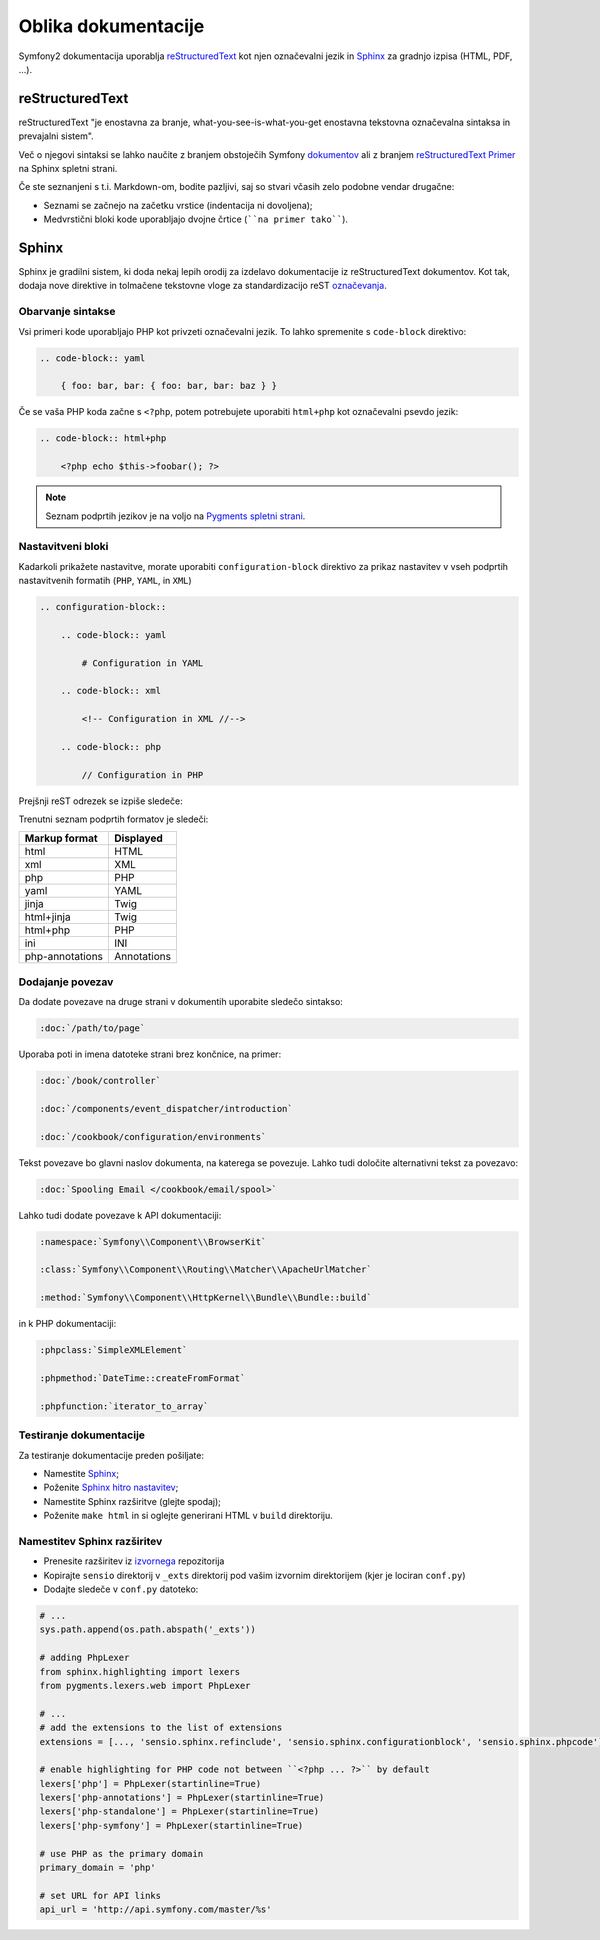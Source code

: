 Oblika dokumentacije
====================

Symfony2 dokumentacija uporablja `reStructuredText`_ kot njen označevalni jezik in
`Sphinx`_ za gradnjo izpisa (HTML, PDF, ...).

reStructuredText
----------------

reStructuredText "je enostavna za branje, what-you-see-is-what-you-get enostavna tekstovna
označevalna sintaksa in prevajalni sistem".

Več o njegovi sintaksi se lahko naučite z branjem obstoječih Symfony `dokumentov`_
ali z branjem `reStructuredText Primer`_ na Sphinx spletni strani.

Če ste seznanjeni s t.i. Markdown-om, bodite pazljivi, saj so stvari včasih zelo
podobne vendar drugačne:

* Seznami se začnejo na začetku vrstice (indentacija ni dovoljena);

* Medvrstični bloki kode uporabljajo dvojne črtice (````na primer tako````).

Sphinx
------

Sphinx je gradilni sistem, ki doda nekaj lepih orodij za izdelavo dokumentacije
iz reStructuredText dokumentov. Kot tak, dodaja nove direktive in
tolmačene tekstovne vloge za standardizacijo reST `označevanja`_.

Obarvanje sintakse
~~~~~~~~~~~~~~~~~~

Vsi primeri kode uporabljajo PHP kot privzeti označevalni jezik. To lahko spremenite
s ``code-block`` direktivo:

.. code-block:: rst

    .. code-block:: yaml

        { foo: bar, bar: { foo: bar, bar: baz } }

Če se vaša PHP koda začne s ``<?php``, potem potrebujete uporabiti ``html+php`` kot
označevalni psevdo jezik:

.. code-block:: rst

    .. code-block:: html+php

        <?php echo $this->foobar(); ?>

.. note::

    Seznam podprtih jezikov je na voljo na `Pygments spletni strani`_.

.. _docs-configuration-blocks:

Nastavitveni bloki
~~~~~~~~~~~~~~~~~~

Kadarkoli prikažete nastavitve, morate uporabiti ``configuration-block``
direktivo za prikaz nastavitev v vseh podprtih nastavitvenih formatih
(``PHP``, ``YAML``, in ``XML``)

.. code-block:: rst

    .. configuration-block::

        .. code-block:: yaml

            # Configuration in YAML

        .. code-block:: xml

            <!-- Configuration in XML //-->

        .. code-block:: php

            // Configuration in PHP

Prejšnji reST odrezek se izpiše sledeče:

.. configuration-block::

    .. code-block:: yaml

        # Configuration in YAML

    .. code-block:: xml

        <!-- Configuration in XML //-->

    .. code-block:: php

        // Configuration in PHP

Trenutni seznam podprtih formatov je sledeči:

+-----------------+-------------+
| Markup format   | Displayed   |
+=================+=============+
| html            | HTML        |
+-----------------+-------------+
| xml             | XML         |
+-----------------+-------------+
| php             | PHP         |
+-----------------+-------------+
| yaml            | YAML        |
+-----------------+-------------+
| jinja           | Twig        |
+-----------------+-------------+
| html+jinja      | Twig        |
+-----------------+-------------+
| html+php        | PHP         |
+-----------------+-------------+
| ini             | INI         |
+-----------------+-------------+
| php-annotations | Annotations |
+-----------------+-------------+

Dodajanje povezav
~~~~~~~~~~~~~~~~~

Da dodate povezave na druge strani v dokumentih uporabite sledečo sintakso:

.. code-block:: rst

    :doc:`/path/to/page`

Uporaba poti in imena datoteke strani brez končnice, na primer:

.. code-block:: rst

    :doc:`/book/controller`

    :doc:`/components/event_dispatcher/introduction`

    :doc:`/cookbook/configuration/environments`

Tekst povezave bo glavni naslov dokumenta, na katerega se povezuje. Lahko
tudi določite alternativni tekst za povezavo:

.. code-block:: rst

    :doc:`Spooling Email </cookbook/email/spool>`

Lahko tudi dodate povezave k API dokumentaciji:

.. code-block:: rst

    :namespace:`Symfony\\Component\\BrowserKit`

    :class:`Symfony\\Component\\Routing\\Matcher\\ApacheUrlMatcher`

    :method:`Symfony\\Component\\HttpKernel\\Bundle\\Bundle::build`

in k PHP dokumentaciji:

.. code-block:: rst

    :phpclass:`SimpleXMLElement`

    :phpmethod:`DateTime::createFromFormat`

    :phpfunction:`iterator_to_array`

Testiranje dokumentacije
~~~~~~~~~~~~~~~~~~~~~~~~

Za testiranje dokumentacije preden pošiljate:

* Namestite `Sphinx`_;

* Poženite `Sphinx hitro nastavitev`_;

* Namestite Sphinx razširitve (glejte spodaj);

* Poženite ``make html`` in si oglejte generirani HTML v ``build`` direktoriju.

Namestitev Sphinx razširitev
~~~~~~~~~~~~~~~~~~~~~~~~~~~~

* Prenesite razširitev iz `izvornega`_ repozitorija

* Kopirajte ``sensio`` direktorij v ``_exts`` direktorij pod vašim izvornim
  direktorijem (kjer je lociran ``conf.py``)

* Dodajte sledeče v ``conf.py`` datoteko:

.. code-block:: py

    # ...
    sys.path.append(os.path.abspath('_exts'))

    # adding PhpLexer
    from sphinx.highlighting import lexers
    from pygments.lexers.web import PhpLexer

    # ...
    # add the extensions to the list of extensions
    extensions = [..., 'sensio.sphinx.refinclude', 'sensio.sphinx.configurationblock', 'sensio.sphinx.phpcode']

    # enable highlighting for PHP code not between ``<?php ... ?>`` by default
    lexers['php'] = PhpLexer(startinline=True)
    lexers['php-annotations'] = PhpLexer(startinline=True)
    lexers['php-standalone'] = PhpLexer(startinline=True)
    lexers['php-symfony'] = PhpLexer(startinline=True)

    # use PHP as the primary domain
    primary_domain = 'php'

    # set URL for API links
    api_url = 'http://api.symfony.com/master/%s'

.. _reStructuredText:        http://docutils.sourceforge.net/rst.html
.. _Sphinx:                  http://sphinx-doc.org/
.. _dokumentov:              https://github.com/symfony/symfony-docs
.. _reStructuredText Primer: http://sphinx-doc.org/rest.html
.. _označevanja:             http://sphinx-doc.org/markup/
.. _Pygments spletni strani: http://pygments.org/languages/
.. _izvornega:               https://github.com/fabpot/sphinx-php
.. _Sphinx hitro nastavitev: http://sphinx-doc.org/tutorial.html#setting-up-the-documentation-sources
